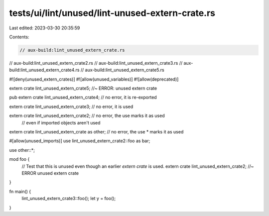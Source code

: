 tests/ui/lint/unused/lint-unused-extern-crate.rs
================================================

Last edited: 2023-03-30 20:35:59

Contents:

.. code-block:: rs

    // aux-build:lint_unused_extern_crate.rs
// aux-build:lint_unused_extern_crate2.rs
// aux-build:lint_unused_extern_crate3.rs
// aux-build:lint_unused_extern_crate4.rs
// aux-build:lint_unused_extern_crate5.rs

#![deny(unused_extern_crates)]
#![allow(unused_variables)]
#![allow(deprecated)]

extern crate lint_unused_extern_crate5; //~ ERROR: unused extern crate

pub extern crate lint_unused_extern_crate4; // no error, it is re-exported

extern crate lint_unused_extern_crate3; // no error, it is used

extern crate lint_unused_extern_crate2; // no error, the use marks it as used
                                        // even if imported objects aren't used

extern crate lint_unused_extern_crate as other; // no error, the use * marks it as used

#[allow(unused_imports)]
use lint_unused_extern_crate2::foo as bar;

use other::*;

mod foo {
    // Test that this is unused even though an earlier `extern crate` is used.
    extern crate lint_unused_extern_crate2; //~ ERROR unused extern crate
}

fn main() {
    lint_unused_extern_crate3::foo();
    let y = foo();
}



